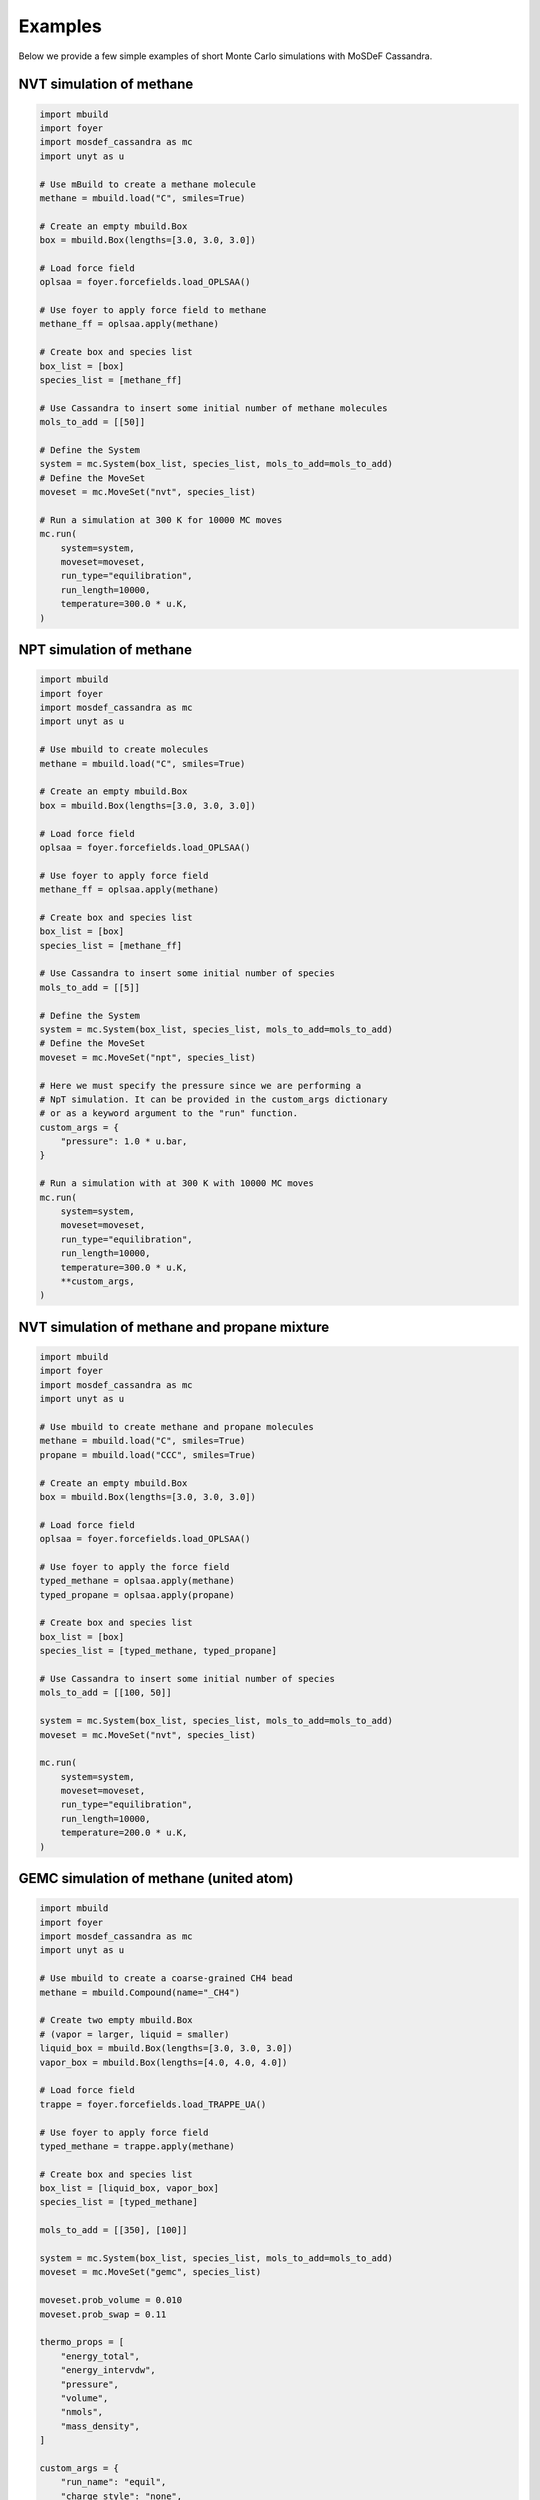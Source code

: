 
Examples
========

Below we provide a few simple examples of short Monte Carlo simulations with
MoSDeF Cassandra.

NVT simulation of methane
~~~~~~~~~~~~~~~~~~~~~~~~~

.. code-block:: python

    import mbuild
    import foyer
    import mosdef_cassandra as mc
    import unyt as u

    # Use mBuild to create a methane molecule
    methane = mbuild.load("C", smiles=True)

    # Create an empty mbuild.Box
    box = mbuild.Box(lengths=[3.0, 3.0, 3.0])

    # Load force field
    oplsaa = foyer.forcefields.load_OPLSAA()

    # Use foyer to apply force field to methane
    methane_ff = oplsaa.apply(methane)

    # Create box and species list
    box_list = [box]
    species_list = [methane_ff]

    # Use Cassandra to insert some initial number of methane molecules
    mols_to_add = [[50]]

    # Define the System
    system = mc.System(box_list, species_list, mols_to_add=mols_to_add)
    # Define the MoveSet
    moveset = mc.MoveSet("nvt", species_list)

    # Run a simulation at 300 K for 10000 MC moves
    mc.run(
        system=system,
        moveset=moveset,
        run_type="equilibration",
        run_length=10000,
        temperature=300.0 * u.K,
    )


NPT simulation of methane
~~~~~~~~~~~~~~~~~~~~~~~~~

.. code-block:: python

    import mbuild
    import foyer
    import mosdef_cassandra as mc
    import unyt as u

    # Use mbuild to create molecules
    methane = mbuild.load("C", smiles=True)

    # Create an empty mbuild.Box
    box = mbuild.Box(lengths=[3.0, 3.0, 3.0])

    # Load force field
    oplsaa = foyer.forcefields.load_OPLSAA()

    # Use foyer to apply force field
    methane_ff = oplsaa.apply(methane)

    # Create box and species list
    box_list = [box]
    species_list = [methane_ff]

    # Use Cassandra to insert some initial number of species
    mols_to_add = [[5]]

    # Define the System
    system = mc.System(box_list, species_list, mols_to_add=mols_to_add)
    # Define the MoveSet
    moveset = mc.MoveSet("npt", species_list)

    # Here we must specify the pressure since we are performing a
    # NpT simulation. It can be provided in the custom_args dictionary
    # or as a keyword argument to the "run" function.
    custom_args = {
        "pressure": 1.0 * u.bar,
    }

    # Run a simulation with at 300 K with 10000 MC moves
    mc.run(
        system=system,
        moveset=moveset,
        run_type="equilibration",
        run_length=10000,
        temperature=300.0 * u.K,
        **custom_args,
    )

NVT simulation of methane and propane mixture
~~~~~~~~~~~~~~~~~~~~~~~~~~~~~~~~~~~~~~~~~~~~~

.. code-block:: python

    import mbuild
    import foyer
    import mosdef_cassandra as mc
    import unyt as u

    # Use mbuild to create methane and propane molecules
    methane = mbuild.load("C", smiles=True)
    propane = mbuild.load("CCC", smiles=True)

    # Create an empty mbuild.Box
    box = mbuild.Box(lengths=[3.0, 3.0, 3.0])

    # Load force field
    oplsaa = foyer.forcefields.load_OPLSAA()

    # Use foyer to apply the force field
    typed_methane = oplsaa.apply(methane)
    typed_propane = oplsaa.apply(propane)

    # Create box and species list
    box_list = [box]
    species_list = [typed_methane, typed_propane]

    # Use Cassandra to insert some initial number of species
    mols_to_add = [[100, 50]]

    system = mc.System(box_list, species_list, mols_to_add=mols_to_add)
    moveset = mc.MoveSet("nvt", species_list)

    mc.run(
        system=system,
        moveset=moveset,
        run_type="equilibration",
        run_length=10000,
        temperature=200.0 * u.K,
    )

GEMC simulation of methane (united atom)
~~~~~~~~~~~~~~~~~~~~~~~~~~~~~~~~~~~~~~~~

.. code-block:: python

    import mbuild
    import foyer
    import mosdef_cassandra as mc
    import unyt as u

    # Use mbuild to create a coarse-grained CH4 bead
    methane = mbuild.Compound(name="_CH4")

    # Create two empty mbuild.Box
    # (vapor = larger, liquid = smaller)
    liquid_box = mbuild.Box(lengths=[3.0, 3.0, 3.0])
    vapor_box = mbuild.Box(lengths=[4.0, 4.0, 4.0])

    # Load force field
    trappe = foyer.forcefields.load_TRAPPE_UA()

    # Use foyer to apply force field
    typed_methane = trappe.apply(methane)

    # Create box and species list
    box_list = [liquid_box, vapor_box]
    species_list = [typed_methane]

    mols_to_add = [[350], [100]]

    system = mc.System(box_list, species_list, mols_to_add=mols_to_add)
    moveset = mc.MoveSet("gemc", species_list)

    moveset.prob_volume = 0.010
    moveset.prob_swap = 0.11

    thermo_props = [
        "energy_total",
        "energy_intervdw",
        "pressure",
        "volume",
        "nmols",
        "mass_density",
    ]

    custom_args = {
        "run_name": "equil",
        "charge_style": "none",
        "rcut_min": 2.0 * u.angstrom,
        "vdw_cutoff": 14.0 * u.angstrom,
        "units": "sweeps",
        "steps_per_sweep": 450,
        "coord_freq": 50,
        "prop_freq": 10,
        "properties": thermo_props,
    }

    mc.run(
        system=system,
        moveset=moveset,
        run_type="equilibration",
        run_length=250,
        temperature=151.0 * u.K,
        **custom_args,
    )

    # Update run_name and restart_name
    custom_args["run_name"] = "prod"
    custom_args["restart_name"] = "equil"

    mc.restart(
        system=system,
        moveset=moveset,
        run_type="production",
        run_length=750,
        temperature=151.0 * u.K,
        **custom_args,
    )

GCMC simulation of methane
~~~~~~~~~~~~~~~~~~~~~~~~~~

.. code-block:: python

    import mbuild
    import foyer
    import mosdef_cassandra as mc
    import unyt as u

    # Use mbuild to create a methane
    methane = mbuild.load("C", smiles=True)

    # Create an empty mbuild.Box
    box = mbuild.Box(lengths=[10.0, 10.0, 10.0])

    # Load force field
    oplsaa = foyer.forcefields.load_OPLSAA()

    # Use foyer to apply the force field
    methane_ff = oplsaa.apply(methane)

    # Create box and species list
    box_list = [box]
    species_list = [methane_ff]

    mols_to_add = [[100]]

    system = mc.System(box_list, species_list, mols_to_add=mols_to_add)
    moveset = mc.MoveSet("gcmc", species_list)

    custom_args = {
        "chemical_potentials": [-35.0 * (u.kJ / u.mol)],
        "prop_freq": 100,
    }

    mc.run(
        system=system,
        moveset=moveset,
        run_type="equilibration",
        run_length=1000,
        temperature=300.0 * u.K,
        **custom_args,
    )

GCMC simulation of methane adsorption in a solid framework
~~~~~~~~~~~~~~~~~~~~~~~~~~~~~~~~~~~~~~~~~~~~~~~~~~~~~~~~~~

.. code-block:: python

    import mbuild
    import foyer
    import mosdef_cassandra as mc
    import unyt as u

    from mosdef_cassandra.examples.structures import carbon_lattice


    # Load a structure created with mbuild
    lattice = carbon_lattice()
    # Use mbuild to create a methane
    methane = mbuild.load("C", smiles=True)

    # Load force field
    trappe = foyer.forcefields.load_TRAPPE_UA()
    oplsaa = foyer.forcefields.load_OPLSAA()

    # Use foyer to apply the force fields
    typed_lattice = trappe.apply(lattice)
    methane_ff = oplsaa.apply(methane)

    # Create box and species list
    box_list = [lattice]
    species_list = [typed_lattice, methane_ff]

    # Since we have an occupied box we need to specify
    # the number of each species present in the initial config
    mols_in_boxes = [[1, 0]]

    system = mc.System(box_list, species_list, mols_in_boxes=mols_in_boxes)
    moveset = mc.MoveSet("gcmc", species_list)

    custom_args = {
        "chemical_potentials": ["none", -30.0 * (u.kJ / u.mol)],
        "rcut_min": 0.5 * u.angstrom,
        "vdw_cutoff": 14.0 * u.angstrom,
        "charge_cutoff": 14.0 * u.angstrom,
        "coord_freq": 100,
        "prop_freq": 10,
    }

    mc.run(
        system=system,
        moveset=moveset,
        run_type="equilibration",
        run_length=10000,
        temperature=300.0 * u.K,
        **custom_args,
    )


NVT simulation of SPC/E water
~~~~~~~~~~~~~~~~~~~~~~~~~~~~~

.. code-block:: python

    import mbuild
    import foyer
    import mosdef_cassandra as mc
    import unyt as u
    from mosdef_cassandra.utils.get_files import get_example_ff_path, get_example_mol2_path

    # Load water with SPC/E geometry from mol2 file
    molecule = mbuild.load(get_example_mol2_path("spce"))

    # Create an empty mbuild.Box
    box = mbuild.Box(lengths=[3.0, 3.0, 3.0])

    # Load force field
    spce = foyer.Forcefield(get_example_ff_path("spce"))

    # Use foyer to apply force field
    molecule_ff = spce.apply(molecule)

    # Create box and species list
    box_list = [box]
    species_list = [molecule_ff]

    # Use Cassandra to insert some initial number of species
    mols_to_add = [[50]]

    # Define the System
    system = mc.System(box_list, species_list, mols_to_add=mols_to_add)
    # Define the MoveSet
    moveset = mc.MoveSet("nvt", species_list)

    # Note here we need to use the angle_style="fixed" keyword argument
    # SPC/E geometry is rigid; default angle style is "harmonic"
    custom_args = {"angle_style": ["fixed"]}

    # Run a simulation with at 300 K with 10000 MC moveset
    mc.run(
        system=system,
        moveset=moveset,
        run_type="equilibration",
        run_length=10000,
        temperature=300.0 * u.K,
        **custom_args,
    )
